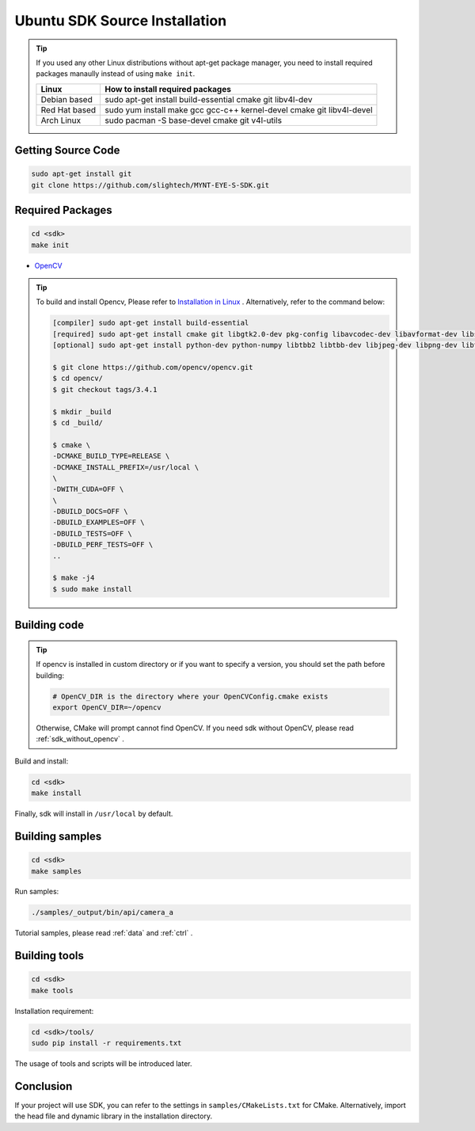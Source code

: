 .. _sdk_source_install_ubuntu:

Ubuntu SDK Source Installation
==============================

.. only:: html

  =============== =============== ===============
  Ubuntu 14.04    Ubuntu 16.04    Ubuntu 18.04
  =============== =============== ===============
  |build_passing| |build_passing| |build_passing|
  =============== =============== ===============

  .. |build_passing| image:: https://img.shields.io/badge/build-passing-brightgreen.svg?style=flat

.. only:: latex

  =============== =============== ===============
  Ubuntu 14.04    Ubuntu 16.04    Ubuntu 18.04
  =============== =============== ===============
  ✓               ✓               ✓
  =============== =============== ===============

.. tip::

  If you used any other Linux distributions without apt-get package manager, you need to install required packages manaully instead of using ``make init``.

  ============= =====================================================================
  Linux         How to install required packages
  ============= =====================================================================
  Debian based  sudo apt-get install build-essential cmake git libv4l-dev
  Red Hat based sudo yum install make gcc gcc-c++ kernel-devel cmake git libv4l-devel
  Arch Linux    sudo pacman -S base-devel cmake git v4l-utils
  ============= =====================================================================

.. ::

  `Installation of System Dependencies <https://github.com/LuaDist/Repository/wiki/Installation-of-System-Dependencies>`_

Getting Source Code
--------------------

.. code-block:: bash

  sudo apt-get install git
  git clone https://github.com/slightech/MYNT-EYE-S-SDK.git

Required Packages
------------------

.. code-block:: bash

  cd <sdk>
  make init

* `OpenCV <https://opencv.org/>`_

.. tip::

  To build and install Opencv, Please refer to `Installation in Linux <https://docs.opencv.org/master/d7/d9f/tutorial_linux_install.html>`_ . Alternatively, refer to the command below:

  .. code-block:: bash

    [compiler] sudo apt-get install build-essential
    [required] sudo apt-get install cmake git libgtk2.0-dev pkg-config libavcodec-dev libavformat-dev libswscale-dev
    [optional] sudo apt-get install python-dev python-numpy libtbb2 libtbb-dev libjpeg-dev libpng-dev libtiff-dev libjasper-dev libdc1394-22-dev

    $ git clone https://github.com/opencv/opencv.git
    $ cd opencv/
    $ git checkout tags/3.4.1

    $ mkdir _build
    $ cd _build/

    $ cmake \
    -DCMAKE_BUILD_TYPE=RELEASE \
    -DCMAKE_INSTALL_PREFIX=/usr/local \
    \
    -DWITH_CUDA=OFF \
    \
    -DBUILD_DOCS=OFF \
    -DBUILD_EXAMPLES=OFF \
    -DBUILD_TESTS=OFF \
    -DBUILD_PERF_TESTS=OFF \
    ..

    $ make -j4
    $ sudo make install

Building code
--------------

.. tip::

  If opencv is installed in custom directory or if you want to specify a version, you should set the path before building:

  .. code-block:: bash

    # OpenCV_DIR is the directory where your OpenCVConfig.cmake exists
    export OpenCV_DIR=~/opencv

  Otherwise, CMake will prompt cannot find OpenCV. If you need sdk without OpenCV, please read :ref:`sdk_without_opencv` .

Build and install:

.. code-block:: bash

  cd <sdk>
  make install

Finally, sdk will install in ``/usr/local`` by default.

Building samples
----------------

.. code-block:: bash

  cd <sdk>
  make samples

Run samples:

.. code-block:: bash

  ./samples/_output/bin/api/camera_a

Tutorial samples, please read :ref:`data` and :ref:`ctrl` .

Building tools
---------------

.. code-block:: bash

  cd <sdk>
  make tools

Installation requirement:

.. code-block:: bash

  cd <sdk>/tools/
  sudo pip install -r requirements.txt

The usage of tools and scripts will be introduced later.

Conclusion
-----------

If your project will use SDK, you can refer to the settings in ``samples/CMakeLists.txt`` for CMake. Alternatively, import the head file and dynamic library in the installation directory.
